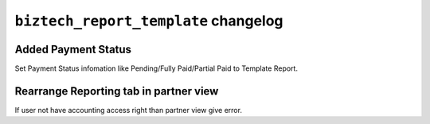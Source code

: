 ================================================
``biztech_report_template`` changelog
================================================

**********************************************
Added Payment Status
**********************************************

Set Payment Status infomation like Pending/Fully Paid/Partial Paid to Template Report.

**********************************************
Rearrange Reporting tab in partner view
**********************************************

If user not have accounting access right than partner view give error.
